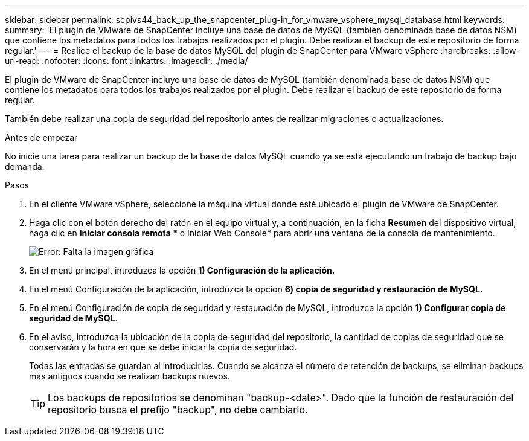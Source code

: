 ---
sidebar: sidebar 
permalink: scpivs44_back_up_the_snapcenter_plug-in_for_vmware_vsphere_mysql_database.html 
keywords:  
summary: 'El plugin de VMware de SnapCenter incluye una base de datos de MySQL (también denominada base de datos NSM) que contiene los metadatos para todos los trabajos realizados por el plugin. Debe realizar el backup de este repositorio de forma regular.' 
---
= Realice el backup de la base de datos MySQL del plugin de SnapCenter para VMware vSphere
:hardbreaks:
:allow-uri-read: 
:nofooter: 
:icons: font
:linkattrs: 
:imagesdir: ./media/


[role="lead"]
El plugin de VMware de SnapCenter incluye una base de datos de MySQL (también denominada base de datos NSM) que contiene los metadatos para todos los trabajos realizados por el plugin. Debe realizar el backup de este repositorio de forma regular.

También debe realizar una copia de seguridad del repositorio antes de realizar migraciones o actualizaciones.

.Antes de empezar
No inicie una tarea para realizar un backup de la base de datos MySQL cuando ya se está ejecutando un trabajo de backup bajo demanda.

.Pasos
. En el cliente VMware vSphere, seleccione la máquina virtual donde esté ubicado el plugin de VMware de SnapCenter.
. Haga clic con el botón derecho del ratón en el equipo virtual y, a continuación, en la ficha *Resumen* del dispositivo virtual, haga clic en *Iniciar consola remota* * o Iniciar Web Console* para abrir una ventana de la consola de mantenimiento.
+
image:scpivs44_image21.png["Error: Falta la imagen gráfica"]

. En el menú principal, introduzca la opción *1) Configuración de la aplicación.*
. En el menú Configuración de la aplicación, introduzca la opción *6) copia de seguridad y restauración de MySQL.*
. En el menú Configuración de copia de seguridad y restauración de MySQL, introduzca la opción *1) Configurar copia de seguridad de MySQL*.
. En el aviso, introduzca la ubicación de la copia de seguridad del repositorio, la cantidad de copias de seguridad que se conservarán y la hora en que se debe iniciar la copia de seguridad.
+
Todas las entradas se guardan al introducirlas. Cuando se alcanza el número de retención de backups, se eliminan backups más antiguos cuando se realizan backups nuevos.

+

TIP: Los backups de repositorios se denominan "backup-<date>". Dado que la función de restauración del repositorio busca el prefijo "backup", no debe cambiarlo.


